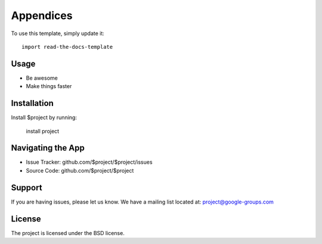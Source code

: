 
========
Appendices
========

To use this template, simply update it::

	import read-the-docs-template

Usage
--------

- Be awesome
- Make things faster

Installation
------------

Install $project by running:

    install project

Navigating the App
----------

- Issue Tracker: github.com/$project/$project/issues
- Source Code: github.com/$project/$project

Support
-------

If you are having issues, please let us know.
We have a mailing list located at: project@google-groups.com

License
-------

The project is licensed under the BSD license.
